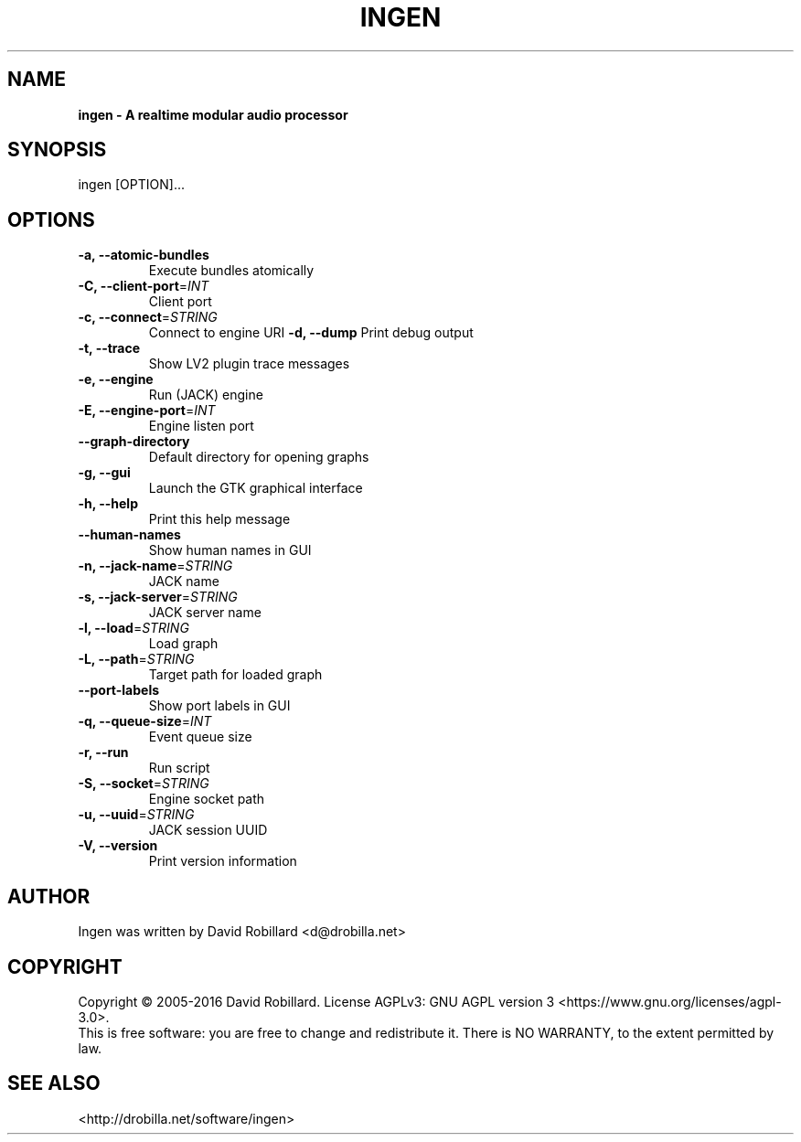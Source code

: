 .TH INGEN 1 "04 Apr 2015"

.SH NAME
.B ingen \- A realtime modular audio processor

.SH SYNOPSIS
ingen [OPTION]...

.SH OPTIONS

.TP
\fB\-a, \-\-atomic\-bundles\fR
Execute bundles atomically
.TP
\fB\-C, \-\-client\-port\fR=\fIINT\fR
Client port
.TP
\fB\-c, \-\-connect\fR=\fISTRING\fR
Connect to engine URI
\fB\-d, \-\-dump\fR
Print debug output
.TP
\fB\-t, \-\-trace\fR
Show LV2 plugin trace messages
.TP
\fB\-e, \-\-engine\fR
Run (JACK) engine
.TP
\fB\-E, \-\-engine-port\fR=\fIINT\fR
Engine listen port
.TP
\fB\-\-graph\-directory\fR
Default directory for opening graphs
.TP
\fB\-g, \-\-gui\fR
Launch the GTK graphical interface
.TP
\fB\-h, \-\-help\fR
Print this help message
.TP
\fB\-\-human\-names\fR
Show human names in GUI
.TP
\fB\-n, \-\-jack\-name\fR=\fISTRING\fR
JACK name
.TP
\fB\-s, \-\-jack\-server\fR=\fISTRING\fR
JACK server name
.TP
\fB\-l, \-\-load\fR=\fISTRING\fR
Load graph
.TP
\fB\-L, \-\-path\fR=\fISTRING\fR
Target path for loaded graph
.TP
\fB\-\-port\-labels\fR
Show port labels in GUI
.TP
\fB\-q, \-\-queue-size\fR=\fIINT\fR
Event queue size
.TP
\fB\-r, \-\-run\fR
Run script
.TP
\fB\-S, \-\-socket\fR=\fISTRING\fR
Engine socket path
.TP
\fB\-u, \-\-uuid\fR=\fISTRING\fR
JACK session UUID
.TP
\fB\-V, \-\-version\fR
Print version information

.SH AUTHOR
Ingen was written by David Robillard <d@drobilla.net>

.SH COPYRIGHT
Copyright \(co 2005-2016 David Robillard.
License AGPLv3: GNU AGPL version 3 <https://www.gnu.org/licenses/agpl-3.0>.
.br
This is free software: you are free to change and redistribute it.
There is NO WARRANTY, to the extent permitted by law.

.SH "SEE ALSO"
<http://drobilla.net/software/ingen>
